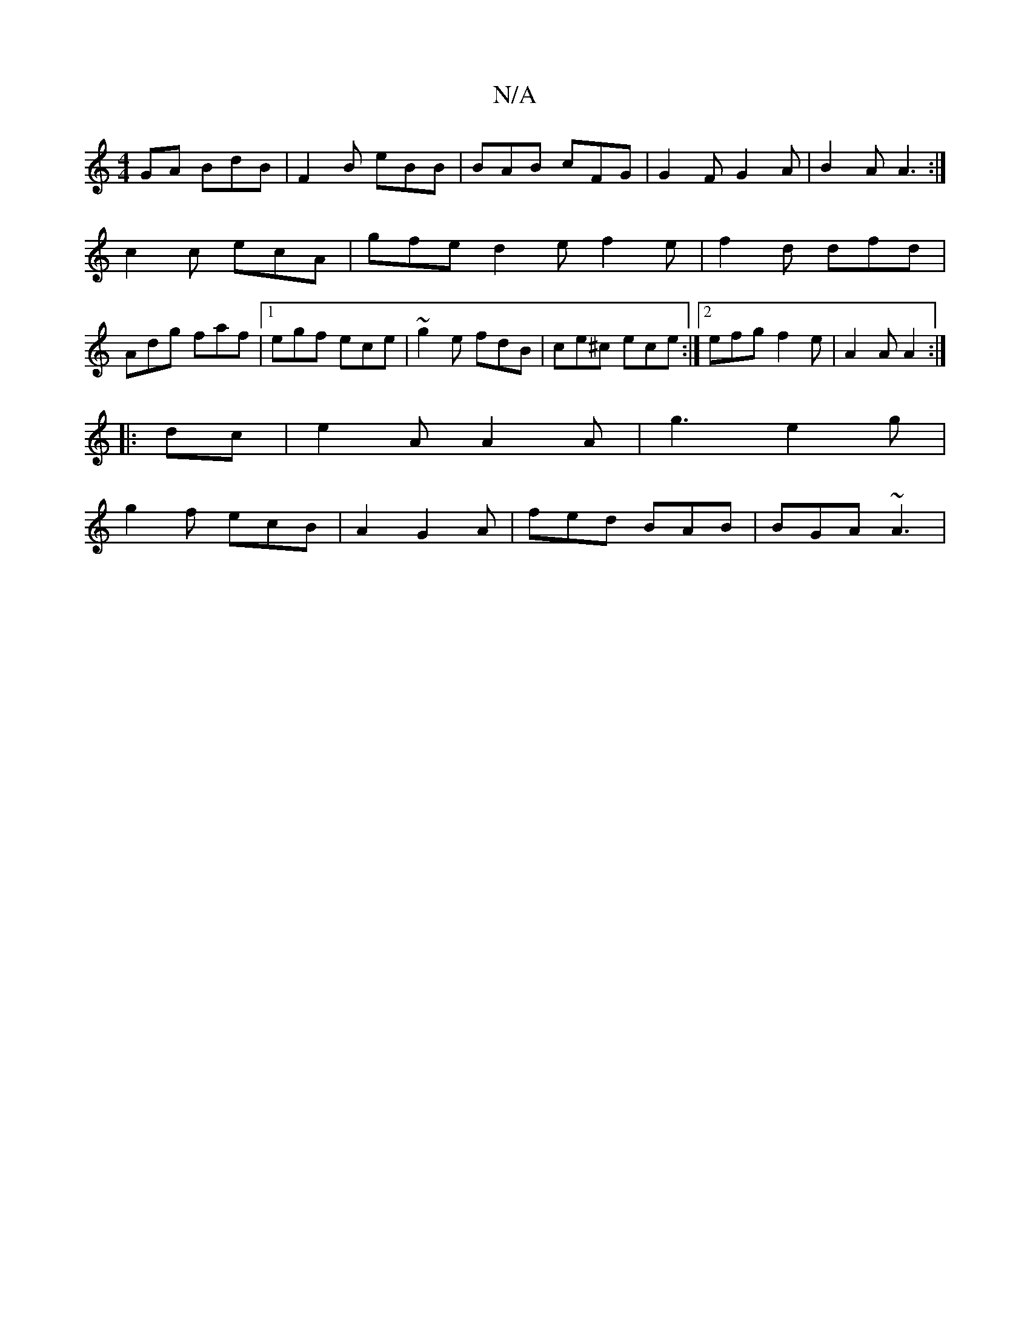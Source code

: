 X:1
T:N/A
M:4/4
R:N/A
K:Cmajor
GA BdB|F2B eBB| BAB cFG|G2 F G2A|B2A A3:|
c2c ecA|gfe d2e f2e|f2d dfd|
Adg faf|1 egf ece|~g2e fdB| ce^c ece :|2 efg f2e | A2A A2 :|
|: dc | e2 A A2 A | g3 e2g |
g2f ecB | A2 G2A | fed BAB | BGA ~A3 | 